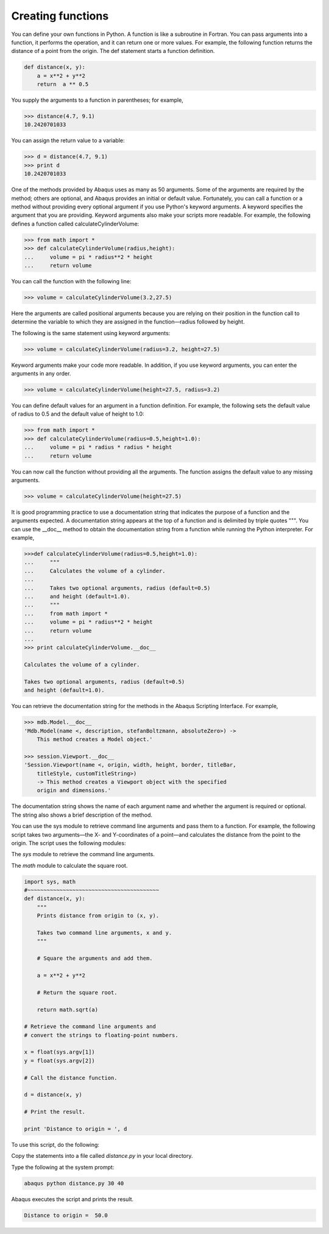 ==================
Creating functions
==================

You can define your own functions in Python. A function is like a subroutine in Fortran. You can pass arguments into a function, it performs the operation, and it can return one or more values. For example, the following function returns the distance of a point from the origin. The def statement starts a function definition.

.. code-block:: python

    def distance(x, y):
        a = x**2 + y**2     
        return  a ** 0.5
    
You supply the arguments to a function in parentheses; for example,

.. code-block:: python

    >>> distance(4.7, 9.1)
    10.2420701033

You can assign the return value to a variable:

.. code-block:: python

    >>> d = distance(4.7, 9.1)
    >>> print d
    10.2420701033

One of the methods provided by Abaqus uses as many as 50 arguments. Some of the arguments are required by the method; others are optional, and Abaqus provides an initial or default value. Fortunately, you can call a function or a method without providing every optional argument if you use Python's keyword arguments. A keyword specifies the argument that you are providing. Keyword arguments also make your scripts more readable. For example, the following defines a function called calculateCylinderVolume:

.. code-block:: python

    >>> from math import *
    >>> def calculateCylinderVolume(radius,height):
    ...     volume = pi * radius**2 * height
    ...     return volume 

You can call the function with the following line:

.. code-block:: python

    >>> volume = calculateCylinderVolume(3.2,27.5)

Here the arguments are called positional arguments because you are relying on their position in the function call to determine the variable to which they are assigned in the function—radius followed by height.

The following is the same statement using keyword arguments:

.. code-block:: python

    >>> volume = calculateCylinderVolume(radius=3.2, height=27.5)

Keyword arguments make your code more readable. In addition, if you use keyword arguments, you can enter the arguments in any order.

.. code-block:: python

    >>> volume = calculateCylinderVolume(height=27.5, radius=3.2)

You can define default values for an argument in a function definition. For example, the following sets the default value of radius to 0.5 and the default value of height to 1.0:

.. code-block:: python

    >>> from math import *
    >>> def calculateCylinderVolume(radius=0.5,height=1.0):
    ...     volume = pi * radius * radius * height
    ...     return volume 

You can now call the function without providing all the arguments. The function assigns the default value to any missing arguments.

.. code-block:: python

    >>> volume = calculateCylinderVolume(height=27.5)

It is good programming practice to use a documentation string that indicates the purpose of a function and the arguments expected. A documentation string appears at the top of a function and is delimited by triple quotes """. You can use the __doc__ method to obtain the documentation string from a function while running the Python interpreter. For example,

.. code-block:: python

    >>>def calculateCylinderVolume(radius=0.5,height=1.0):
    ...     """
    ...     Calculates the volume of a cylinder.
    ...
    ...     Takes two optional arguments, radius (default=0.5)
    ...     and height (default=1.0).
    ...     """
    ...     from math import *
    ...     volume = pi * radius**2 * height
    ...     return volume
    ...
    >>> print calculateCylinderVolume.__doc__

    Calculates the volume of a cylinder.

    Takes two optional arguments, radius (default=0.5)
    and height (default=1.0). 

You can retrieve the documentation string for the methods in the Abaqus Scripting Interface. For example,

.. code-block:: python

    >>> mdb.Model.__doc__
    'Mdb.Model(name <, description, stefanBoltzmann, absoluteZero>) -> 
        This method creates a Model object.'

    >>> session.Viewport.__doc__
    'Session.Viewport(name <, origin, width, height, border, titleBar, 
        titleStyle, customTitleString>) 
        -> This method creates a Viewport object with the specified 
        origin and dimensions.'

The documentation string shows the name of each argument name and whether the argument is required or optional. The string also shows a brief description of the method.

You can use the sys module to retrieve command line arguments and pass them to a function. For example, the following script takes two arguments—the X- and Y-coordinates of a point—and calculates the distance from the point to the origin. The script uses the following modules:

The `sys` module to retrieve the command line arguments.

The `math` module to calculate the square root.

.. code-block:: python

    import sys, math
    #~~~~~~~~~~~~~~~~~~~~~~~~~~~~~~~~~~~~~~~~~
    def distance(x, y):
        """
        Prints distance from origin to (x, y).

        Takes two command line arguments, x and y. 
        """ 

        # Square the arguments and add them. 

        a = x**2 + y**2

        # Return the square root.

        return math.sqrt(a)

    # Retrieve the command line arguments and 
    # convert the strings to floating-point numbers.

    x = float(sys.argv[1]) 
    y = float(sys.argv[2]) 

    # Call the distance function.

    d = distance(x, y)

    # Print the result.

    print 'Distance to origin = ', d

To use this script, do the following:

Copy the statements into a file called `distance.py` in your local directory.

Type the following at the system prompt:

.. code-block:: sh

    abaqus python distance.py 30 40

Abaqus executes the script and prints the result.

.. code-block:: sh

    Distance to origin =  50.0